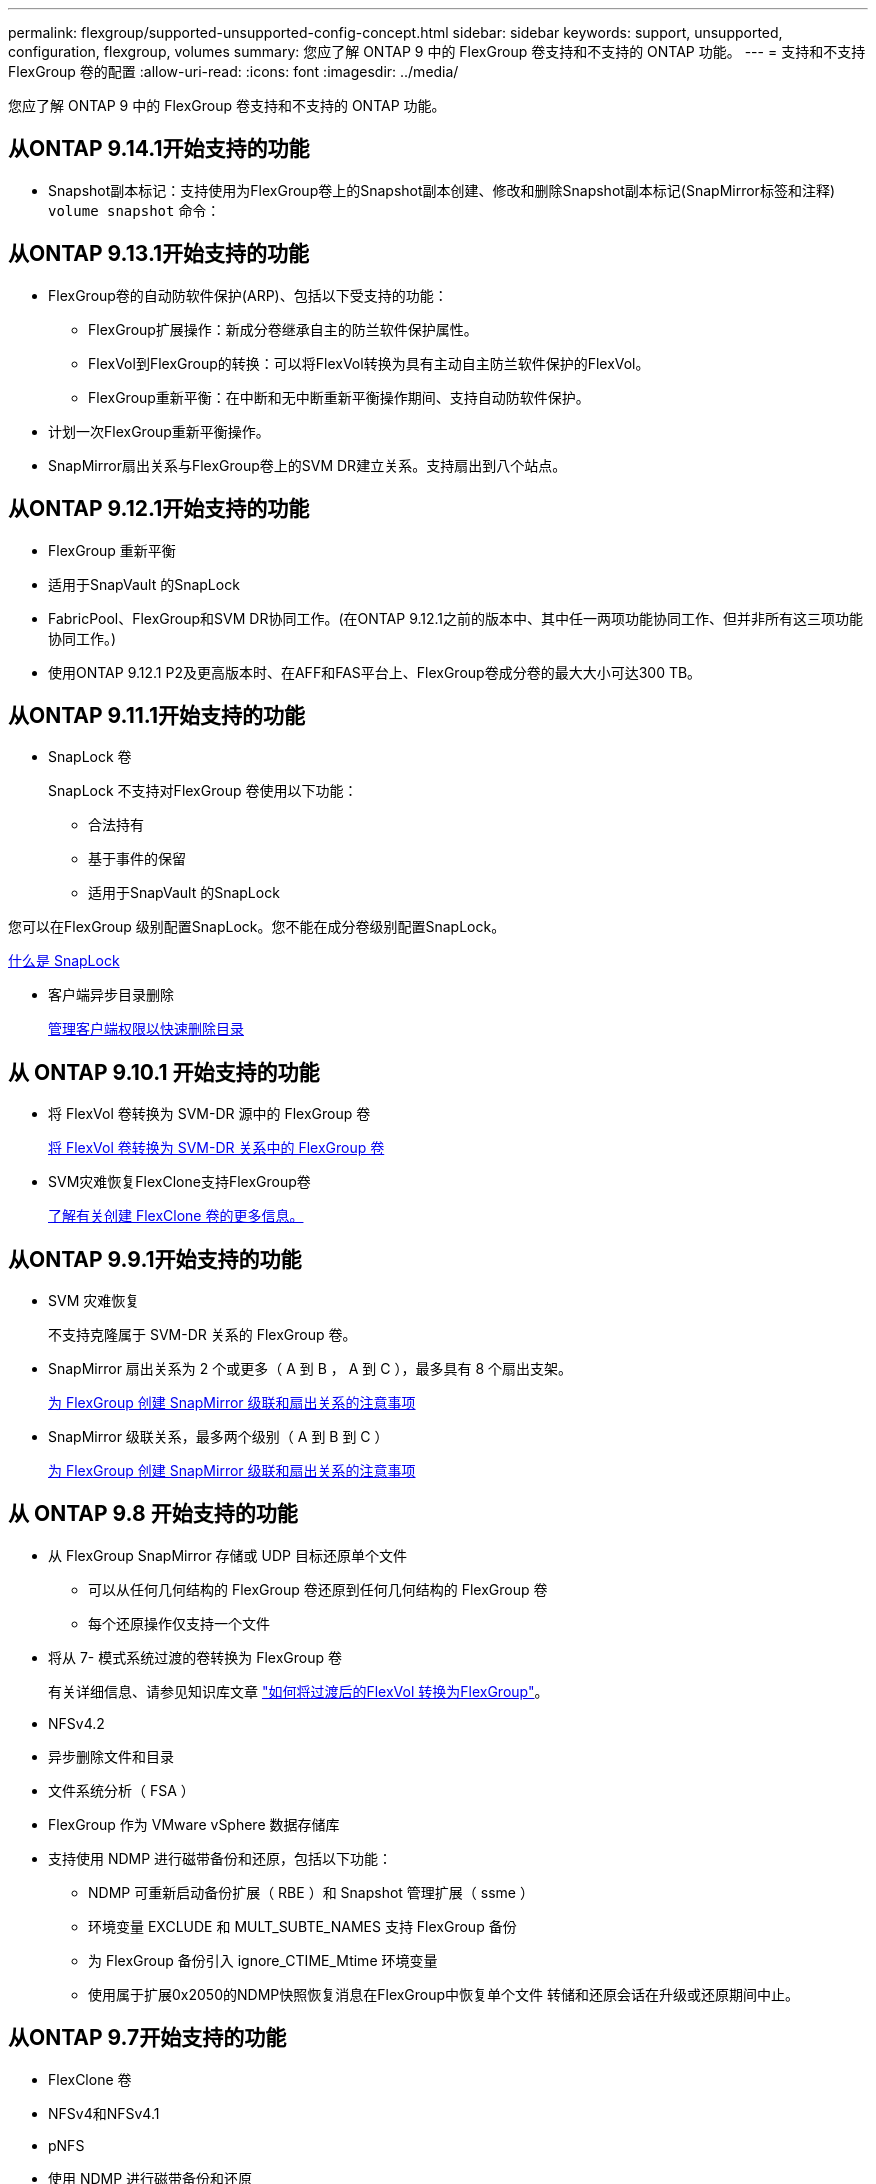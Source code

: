 ---
permalink: flexgroup/supported-unsupported-config-concept.html 
sidebar: sidebar 
keywords: support, unsupported, configuration, flexgroup, volumes 
summary: 您应了解 ONTAP 9 中的 FlexGroup 卷支持和不支持的 ONTAP 功能。 
---
= 支持和不支持 FlexGroup 卷的配置
:allow-uri-read: 
:icons: font
:imagesdir: ../media/


[role="lead"]
您应了解 ONTAP 9 中的 FlexGroup 卷支持和不支持的 ONTAP 功能。



== 从ONTAP 9.14.1开始支持的功能

* Snapshot副本标记：支持使用为FlexGroup卷上的Snapshot副本创建、修改和删除Snapshot副本标记(SnapMirror标签和注释) `volume snapshot` 命令：




== 从ONTAP 9.13.1开始支持的功能

* FlexGroup卷的自动防软件保护(ARP)、包括以下受支持的功能：
+
** FlexGroup扩展操作：新成分卷继承自主的防兰软件保护属性。
** FlexVol到FlexGroup的转换：可以将FlexVol转换为具有主动自主防兰软件保护的FlexVol。
** FlexGroup重新平衡：在中断和无中断重新平衡操作期间、支持自动防软件保护。


* 计划一次FlexGroup重新平衡操作。
* SnapMirror扇出关系与FlexGroup卷上的SVM DR建立关系。支持扇出到八个站点。




== 从ONTAP 9.12.1开始支持的功能

* FlexGroup 重新平衡
* 适用于SnapVault 的SnapLock
* FabricPool、FlexGroup和SVM DR协同工作。(在ONTAP 9.12.1之前的版本中、其中任一两项功能协同工作、但并非所有这三项功能协同工作。)
* 使用ONTAP 9.12.1 P2及更高版本时、在AFF和FAS平台上、FlexGroup卷成分卷的最大大小可达300 TB。




== 从ONTAP 9.11.1开始支持的功能

* SnapLock 卷
+
SnapLock 不支持对FlexGroup 卷使用以下功能：

+
** 合法持有
** 基于事件的保留
** 适用于SnapVault 的SnapLock




您可以在FlexGroup 级别配置SnapLock。您不能在成分卷级别配置SnapLock。

xref:../snaplock/snaplock-concept.adoc[什么是 SnapLock]

* 客户端异步目录删除
+
xref:manage-client-async-dir-delete-task.adoc[管理客户端权限以快速删除目录]





== 从 ONTAP 9.10.1 开始支持的功能

* 将 FlexVol 卷转换为 SVM-DR 源中的 FlexGroup 卷
+
xref:convert-flexvol-svm-dr-relationship-task.adoc[将 FlexVol 卷转换为 SVM-DR 关系中的 FlexGroup 卷]

* SVM灾难恢复FlexClone支持FlexGroup卷
+
xref:../volumes/create-flexclone-task.adoc[了解有关创建 FlexClone 卷的更多信息。]





== 从ONTAP 9.9.1开始支持的功能

* SVM 灾难恢复
+
不支持克隆属于 SVM-DR 关系的 FlexGroup 卷。

* SnapMirror 扇出关系为 2 个或更多（ A 到 B ， A 到 C ），最多具有 8 个扇出支架。
+
xref:create-snapmirror-cascade-fanout-reference.adoc[为 FlexGroup 创建 SnapMirror 级联和扇出关系的注意事项]

* SnapMirror 级联关系，最多两个级别（ A 到 B 到 C ）
+
xref:create-snapmirror-cascade-fanout-reference.adoc[为 FlexGroup 创建 SnapMirror 级联和扇出关系的注意事项]





== 从 ONTAP 9.8 开始支持的功能

* 从 FlexGroup SnapMirror 存储或 UDP 目标还原单个文件
+
** 可以从任何几何结构的 FlexGroup 卷还原到任何几何结构的 FlexGroup 卷
** 每个还原操作仅支持一个文件


* 将从 7- 模式系统过渡的卷转换为 FlexGroup 卷
+
有关详细信息、请参见知识库文章 link:https://kb.netapp.com/Advice_and_Troubleshooting/Data_Storage_Software/ONTAP_OS/How_To_Convert_a_Transitioned_FlexVol_to_FlexGroup["如何将过渡后的FlexVol 转换为FlexGroup"]。

* NFSv4.2
* 异步删除文件和目录
* 文件系统分析（ FSA ）
* FlexGroup 作为 VMware vSphere 数据存储库
* 支持使用 NDMP 进行磁带备份和还原，包括以下功能：
+
** NDMP 可重新启动备份扩展（ RBE ）和 Snapshot 管理扩展（ ssme ）
** 环境变量 EXCLUDE 和 MULT_SUBTE_NAMES 支持 FlexGroup 备份
** 为 FlexGroup 备份引入 ignore_CTIME_Mtime 环境变量
** 使用属于扩展0x2050的NDMP快照恢复消息在FlexGroup中恢复单个文件
转储和还原会话在升级或还原期间中止。






== 从ONTAP 9.7开始支持的功能

* FlexClone 卷
* NFSv4和NFSv4.1
* pNFS
* 使用 NDMP 进行磁带备份和还原
+
要在 FlexGroup 卷上支持 NDMP ，您必须了解以下几点：

+
** 扩展类 0x2050 中的 NDMP_SNAP_RECOVER 消息只能用于恢复整个 FlexGroup 卷。
+
无法恢复 FlexGroup 卷中的单个文件。

** FlexGroup 卷不支持 NDMP 可重新启动备份扩展（ RBE ）。
** FlexGroup 卷不支持环境变量 EXCLUDE 和 MULT_SUBTE_NAMES 。
** 。 `ndmpcopy` 命令可用于在FlexVol和FlexGroup卷之间传输数据。
+
如果从 Data ONTAP 9.7 还原到早期版本，则不会保留先前传输的增量传输信息，因此，还原后必须执行基线复制。



* 适用于阵列集成的 VMware vStorage API （ VAAI ）
* 将 FlexVol 卷转换为 FlexGroup 卷
* FlexGroup 卷作为 FlexCache 原始卷




== 从ONTAP 9.6开始支持的功能

* 持续可用的 SMB 共享
* MetroCluster 配置
* 重命名FlexGroup卷 (`volume rename` 命令)
* 缩减或减小FlexGroup卷的大小 (`volume size` 命令)
* 弹性规模估算
* NetApp 聚合加密（ NAE ）
* Cloud Volumes ONTAP




== 从ONTAP 9.5开始支持的功能

* ODX 副本卸载
* 存储级别访问防护
* SMB 共享更改通知的增强功能
+
系统会针对父目录的更改发送更改通知 `changenotify` 属性已设置、并可更改该父目录中的所有子目录。

* FabricPool
* 配额强制实施
* qtree 统计信息
* FlexGroup 卷中文件的自适应 QoS
* FlexCache （仅缓存； ONTAP 作为 FlexGroup 9.7 中支持的原始服务器）




== 从ONTAP 9.4开始支持的功能

* fpolicy
* 文件审核
* FlexGroup 卷的吞吐量下限（ QoS 最小值）和自适应 QoS
* FlexGroup 卷中文件的吞吐量上限（ QoS 最大值）和吞吐量下限（ QoS 最小值）
+
您可以使用 `volume file modify` 命令以管理与文件关联的QoS策略组。

* 已放宽 SnapMirror 限制
* SMB 3.x 多通道




== 从ONTAP 9.3开始支持的功能

* 防病毒配置
* SMB 共享的更改通知
+
只有在对父目录进行更改时、才会发送通知 `changenotify` 属性已设置。对于父目录中的子目录更改，不会发送更改通知。

* qtree
* 吞吐量上限（ QoS 最大值）
* 展开 SnapMirror 关系中的源 FlexGroup 卷和目标 FlexGroup 卷
* SnapVault 备份和还原
* 统一的数据保护关系
* 自动增长选项和自动缩减选项
* 载入时会考虑索引节点数




== 从 ONTAP 9.2 开始支持的功能

* 卷加密
* 聚合实时重复数据删除（跨卷重复数据删除）
* NetApp 卷加密（ NVE ）




== 从ONTAP 9.1开始支持的功能

FlexGroup 卷是在 ONTAP 9.1 中推出的，支持多种 ONTAP 功能。

* SnapMirror 技术
* Snapshot 副本
* Active IQ
* 实时自适应数据压缩
* 实时重复数据删除
* 实时数据缩减
* AFF
* 配额报告
* NetApp Snapshot 技术
* SnapRestore 软件（ FlexGroup 级别）
* 混合聚合
* 成分卷或成员卷移动
* 后处理重复数据删除
* NetApp RAID-TEC 技术
* 每个聚合的一致点
* 与同一 SVM 中的 FlexVol 卷共享 FlexGroup




== ONTAP 9 中不支持的配置

|===


| 不支持的协议 | 不支持的数据保护功能 | 其他不受支持的 ONTAP 功能 


 a| 
* pNFS （ ONTAP 9.0 到 9.6 ）
* SMB 1.0
* SMB 透明故障转移（ ONTAP 9.0 到 9.5 ）
* SAN

 a| 
* SnapLock 卷(ONTAP 9.10.1及更早版本)
* SMTape
* 同步SnapMirror
* 带有包含FabricPool的FlexGroup 卷的SVM DR

 a| 
* 远程卷影复制服务（ VSS ）
* SVM 数据移动性


|===
.相关信息
https://docs.netapp.com/ontap-9/index.jsp["ONTAP 9 文档中心"]
